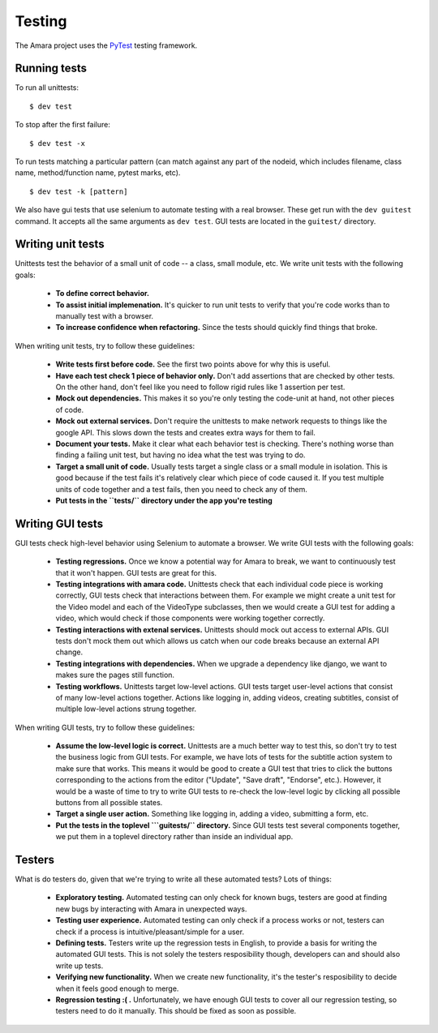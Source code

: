 Testing
=======

The Amara project uses the `PyTest <http://pytest.org//>`_
testing framework.

.. _running-tests:

Running tests
-------------

To run all unittests:

::

    $ dev test

To stop after the first failure:

::

    $ dev test -x

To run tests matching a particular pattern (can match against any part of the
nodeid, which includes filename, class name, method/function name, pytest
marks, etc).

::

    $ dev test -k [pattern]


We also have gui tests that use selenium to automate testing with a real
browser.  These get run with the ``dev guitest`` command.  It accepts all the
same arguments as ``dev test``.  GUI tests are located in the ``guitest/``
directory.

Writing unit tests
------------------

Unittests test the behavior of a small unit of code -- a class, small module,
etc.  We write unit tests with the following goals:

  - **To define correct behavior.**
  - **To assist initial implemenation.**  It's quicker to run unit
    tests to verify that you're code works than to manually test with a browser.
  - **To increase confidence when refactoring.**  Since the tests should
    quickly find things that broke.

When writing unit tests, try to follow these guidelines:

  - **Write tests first before code.**  See the first two points above for why
    this is useful.
  - **Have each test check 1 piece of behavior only.**  Don't add assertions that
    are checked by other tests.  On the other hand, don't feel like you need to
    follow rigid rules like 1 assertion per test.
  - **Mock out dependencies.**  This makes it so you're only testing the code-unit
    at hand, not other pieces of code.
  - **Mock out external services.**  Don't require the unittests to make network
    requests to things like the google API.  This slows down the tests and
    creates extra ways for them to fail.
  - **Document your tests.**  Make it clear what each behavior test is
    checking.  There's nothing worse than finding a failing unit test, but
    having no idea what the test was trying to do.
  - **Target a small unit of code.**  Usually tests target a
    single class or a small module in isolation.  This is good because if the
    test fails it's relatively clear which piece of code caused it.  If you
    test multiple units of code together and a test fails, then you need to
    check any of them.
  - **Put tests in the ``tests/`` directory under the app you're testing**

Writing GUI tests
-----------------

GUI tests check high-level behavior using Selenium to automate a browser.  We
write GUI tests with the following goals:

  - **Testing regressions.**  Once we know a potential way for Amara to break,
    we want to continuously test that it won't happen.  GUI tests are great for
    this.
  - **Testing integrations with amara code.**  Unittests check that each
    individual code piece is working correctly, GUI tests check that
    interactions between them.  For example we might create a unit test for the
    Video model and each of the VideoType subclasses, then we would create a
    GUI test for adding a video, which would check if those components were
    working together correctly.
  - **Testing interactions with extenal services.**  Unittests should mock out
    access to external APIs.  GUI tests don't mock them out which allows us
    catch when our code breaks because an external API change.
  - **Testing integrations with dependencies.**  When we upgrade a dependency
    like django, we want to makes sure the pages still function.
  - **Testing workflows.**  Unittests target low-level actions.  GUI tests
    target user-level actions that consist of many low-level actions together.
    Actions like logging in, adding videos, creating subtitles, consist of
    multiple low-level actions strung together.

When writing GUI tests, try to follow these guidelines:

  - **Assume the low-level logic is correct.**  Unittests are a much better way
    to test this, so don't try to test the business logic from GUI tests.  For
    example, we have lots of tests for the subtitle action system to make sure
    that works.  This means it would be good to create a GUI test that tries to
    click the buttons corresponding to the actions from the editor ("Update",
    "Save draft", "Endorse", etc.).  However, it would be a waste of time to
    try to write GUI tests to re-check the low-level logic by clicking all
    possible buttons from all possible states.
  - **Target a single user action.**  Something like logging in, adding a
    video, submitting a form, etc.
  - **Put the tests in the toplevel ```guitests/`` directory.**  Since GUI
    tests test several components together, we put them in a toplevel directory
    rather than inside an individual app.

Testers
-------

What is do testers do, given that we're trying to write all these automated
tests?  Lots of things:

  - **Exploratory testing.** Automated testing can only check for known bugs,
    testers are good at finding new bugs by interacting with Amara in
    unexpected ways.
  - **Testing user experience.** Automated testing can only check if a process
    works or not, testers can check if a process is intuitive/pleasant/simple
    for a user.
  - **Defining tests.**  Testers write up the regression tests in English, to
    provide a basis for writing the automated GUI tests.  This is not
    solely the testers resposibility though, developers can and should also write up
    tests.
  - **Verifying new functionality.** When we create new functionality, it's the
    tester's resposibility to decide when it feels good enough to merge.
  - **Regression testing :( .** Unfortunately, we have enough GUI tests to cover
    all our regression testing, so testers need to do it manually.  This should
    be fixed as soon as possible.
